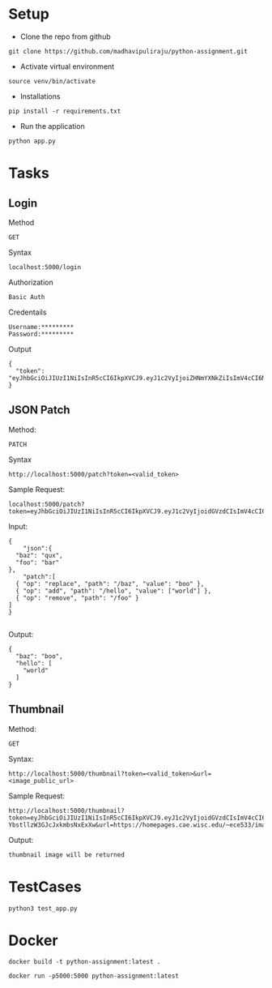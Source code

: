 # python-assignment
* Setup
- Clone the repo from github
#+BEGIN_EXAMPLE
git clone https://github.com/madhavipuliraju/python-assignment.git
#+END_EXAMPLE
- Activate virtual environment
#+BEGIN_EXAMPLE
source venv/bin/activate
#+END_EXAMPLE
- Installations
#+BEGIN_EXAMPLE
pip install -r requirements.txt
#+END_EXAMPLE
- Run the application
#+BEGIN_EXAMPLE
python app.py
#+END_EXAMPLE
* Tasks
** Login
Method
#+BEGIN_EXAMPLE
GET
#+END_EXAMPLE
Syntax
#+BEGIN_EXAMPLE
localhost:5000/login
#+END_EXAMPLE
Authorization
#+BEGIN_EXAMPLE
Basic Auth
#+END_EXAMPLE
Credentails
#+BEGIN_EXAMPLE
Username:*********
Password:*********
#+END_EXAMPLE
Output
#+BEGIN_EXAMPLE
{
  "token": "eyJhbGciOiJIUzI1NiIsInR5cCI6IkpXVCJ9.eyJ1c2VyIjoiZHNmYXNkZiIsImV4cCI6MTU3Mzk5NDQ2N30.p_YjUo8sTw1ypYsj3exQeR3TMS03EvJEBkAsVxFbm34"
}
#+END_EXAMPLE
** JSON Patch
Method:
#+BEGIN_EXAMPLE
PATCH
#+END_EXAMPLE
Syntax
#+BEGIN_SRC 
http://localhost:5000/patch?token=<valid_token>
#+END_SRC
Sample Request:
#+BEGIN_SRC 
localhost:5000/patch?token=eyJhbGciOiJIUzI1NiIsInR5cCI6IkpXVCJ9.eyJ1c2VyIjoidGVzdCIsImV4cCI6MTU3Mzk5MzkxOX0.KaQgR3af_mm3nQffqD8cG91JNz7pKZUEebngp2Qt0xM
#+END_SRC
Input:
#+BEGIN_SRC 
{
    "json":{
  "baz": "qux",
  "foo": "bar"
},
	"patch":[
  { "op": "replace", "path": "/baz", "value": "boo" },
  { "op": "add", "path": "/hello", "value": ["world"] },
  { "op": "remove", "path": "/foo" }
]
}

#+END_SRC
Output:
#+BEGIN_SRC 
{
  "baz": "boo",
  "hello": [
    "world"
  ]
}
#+END_SRC
** Thumbnail
Method:
#+BEGIN_EXAMPLE
GET
#+END_EXAMPLE
Syntax:
#+BEGIN_SRC 
http://localhost:5000/thumbnail?token=<valid_token>&url=<image_public_url>
#+END_SRC
Sample Request:
#+BEGIN_EXAMPLE
http://localhost:5000/thumbnail?token=eyJhbGciOiJIUzI1NiIsInR5cCI6IkpXVCJ9.eyJ1c2VyIjoidGVzdCIsImV4cCI6MTU3NDA1NjEwOH0.cvUnwSsfeymWd3ngvs-YbstllzW3GJcJxkmbsNxExXw&url=https://homepages.cae.wisc.edu/~ece533/images/airplane.png
#+END_EXAMPLE
Output:
#+BEGIN_EXAMPLE
thumbnail image will be returned
#+END_EXAMPLE

* TestCases
#+BEGIN_SRC 
python3 test_app.py
#+END_SRC
* Docker
  
#+BEGIN_SRC 
docker build -t python-assignment:latest .
#+END_SRC
#+BEGIN_SRC 
docker run -p5000:5000 python-assignment:latest
#+END_SRC
